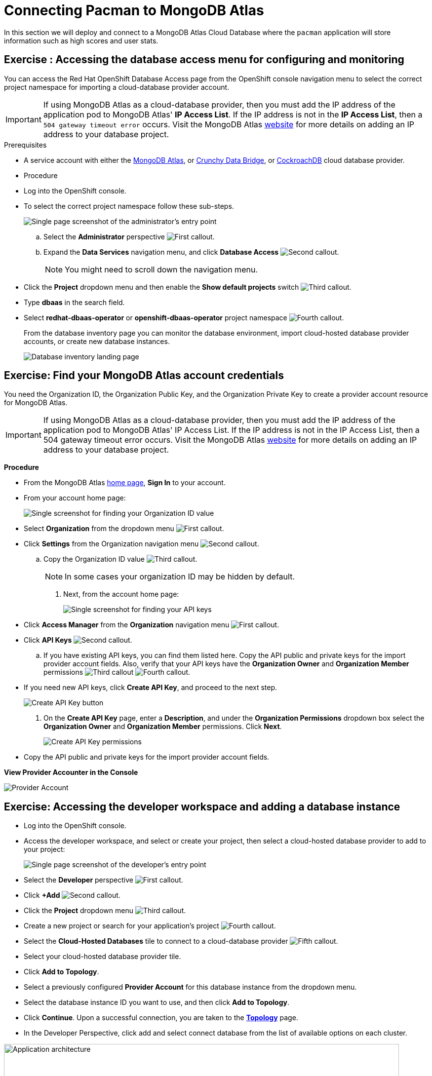 = Connecting Pacman to MongoDB Atlas
:navtitle: Connecting to MongoDB Atlas

In this section we will deploy and connect to a MongoDB Atlas Cloud Database where the
`pacman` application will store information such as high scores and user stats.

[#access_mongodb]
== Exercise : Accessing the database access menu for configuring and monitoring

You can access the Red Hat OpenShift Database Access page from the OpenShift console navigation menu to select the correct project namespace for importing a cloud-database provider account.

[IMPORTANT]
====
If using MongoDB Atlas as a cloud-database provider, then you must add the IP address of the application pod to MongoDB Atlas' **IP Access List**.
If the IP address is not in the **IP Access List**, then a `504 gateway timeout error` occurs.
Visit the MongoDB Atlas link:https://docs.atlas.mongodb.com/security/ip-access-list/[website] for more details on adding an IP address to your database project.
====

.Prerequisites

* A service account with either the link:https://www.mongodb.com/atlas/database[MongoDB Atlas], or link:https://www.crunchydata.com[Crunchy Data Bridge], or link:https://www.cockroachlabs.com[CockroachDB] cloud database provider.

* Procedure

* Log into the OpenShift console.

* To select the correct project namespace follow these sub-steps.
+
image::rhoda_admin_entry_point_single_page_all_steps.png[Single page screenshot of the administrator's entry point]

.. Select the **Administrator** perspective image:1st_Callout_Bullet.png[First callout].

.. Expand the **Data Services** navigation menu, and click **Database Access** image:2nd_Callout_Bullet.png[Second callout].
+
NOTE: You might need to scroll down the navigation menu.

* Click the **Project** dropdown menu and then enable the **Show default projects** switch image:3rd_Callout_Bullet.png[Third callout].

* Type **dbaas** in the search field.

* Select **redhat-dbaas-operator** or **openshift-dbaas-operator** project namespace image:4th_Callout_Bullet.png[Fourth callout].
+
From the database inventory page you can monitor the database environment, import cloud-hosted database provider accounts, or create new database instances.
+

image::rhoda_admin_entry_point_inventory_page.png[Database inventory landing page]

[#find_mongodb_creds]
== Exercise: Find your MongoDB Atlas account credentials

You need the Organization ID, the Organization Public Key, and the Organization Private Key to create a provider account resource for MongoDB Atlas.

[IMPORTANT]
====
If using MongoDB Atlas as a cloud-database provider, then you must add the IP address of the application pod to MongoDB Atlas' IP Access List.
If the IP address is not in the IP Access List, then a 504 gateway timeout error occurs.
Visit the MongoDB Atlas link:https://docs.atlas.mongodb.com/security/ip-access-list/[website] for more details on adding an IP address to your database project.
====

*Procedure*

* From the MongoDB Atlas link:https://www.mongodb.com/[home page], **Sign In** to your account.

* From your account home page:
+
image::mongodb_first_single_screen_all_step.png[Single screenshot for finding your Organization ID value]

* Select **Organization** from the dropdown menu image:1st_Callout_Bullet.png[First callout].

* Click **Settings** from the Organization navigation menu image:2nd_Callout_Bullet.png[Second callout].

.. Copy the Organization ID value image:3rd_Callout_Bullet.png[Third callout].
+
NOTE: In some cases your organization ID may be hidden by default.

. Next, from the account home page:
+
image::mongodb_second_single_screen_all_step.png[Single screenshot for finding your API keys]

* Click **Access Manager** from the **Organization** navigation menu image:1st_Callout_Bullet.png[First callout].

* Click **API Keys** image:2nd_Callout_Bullet.png[Second callout].


.. If you have existing API keys, you can find them listed here.
Copy the API public and private keys for the import provider account fields.
Also, verify that your API keys have the **Organization Owner** and **Organization Member** permissions image:3rd_Callout_Bullet.png[Third callout] image:4th_Callout_Bullet.png[Fourth callout].


* If you need new API keys, click **Create API Key**, and proceed to the next step.

+
image::rhoda_mongodb_create_api_key_button.png[Create API Key button]

. On the **Create API Key** page, enter a **Description**, and under the **Organization Permissions** dropdown box select the **Organization Owner** and **Organization Member** permissions.
Click **Next**.
+
image::rhoda_mongodb_create_api_dialog_permissions.png[Create API Key permissions]

* Copy the API public and private keys for the import provider account fields.

**View Provider Accounter in the Console **

image::provideracct.png[Provider Account]

[#dev_add_db]
== Exercise: Accessing the developer workspace and adding a database instance

* Log into the OpenShift console.

* Access the developer workspace, and select or create your project, then select a cloud-hosted database provider to add to your project:

+
image::rhoda_dev_entry_point_single_page_all_steps.png[Single page screenshot of the developer's entry point]

* Select the **Developer** perspective image:1st_Callout_Bullet.png[First callout].

* Click **+Add** image:2nd_Callout_Bullet.png[Second callout].

* Click the **Project** dropdown menu image:3rd_Callout_Bullet.png[Third callout].

* Create a new project or search for your application’s project image:4th_Callout_Bullet.png[Fourth callout].

* Select the **Cloud-Hosted Databases** tile to connect to a cloud-database provider image:5th_Callout_Bullet.png[Fifth callout].

* Select your cloud-hosted database provider tile.

* Click **Add to Topology**.

* Select a previously configured **Provider Account** for this database instance from the dropdown menu.

* Select the database instance ID you want to use, and then click **Add to Topology**.

* Click **Continue**.
Upon a successful connection, you are taken to the xref:connecting-an-application-to-a-database-instance-using-the-topology-view[**Topology**] page.

* In the Developer Perspective, click add and select connect database from the list of available options on each cluster.

image::rhoda22.png[Application architecture,800,align="center"]

* Once above step is performed, you would be able to see as shown below in developer perspective

image::rhoda33.png[Application architecture,800,align="center"]

* Finally, to connect application to the database, we need to create a service binding by doing a drag and drop from the application to the connected database which will prompt a message as shown below

image::rhoda44.png[Application architecture,800,align="center"]

* After successfully creating the service binding application will be connected to the database

image::rhoda55.png[Application architecture,800,align="center"]

[#play_pacman]
== Exercise: Play Pacman and save your high scores

To play Pacman, please click on the URL : https://managed-pacman-managed-pacman.apps.rhodalab.yoir.p1.openshiftapps.com/[Pacman Game]

image::pacman.png[Pacman Game,800,align="center"]

////
[#dev_add_db]
== Exercise: Accessing the developer workspace and adding a database instance

You can access the developer workspace in the OpenShift console to manage connectivity between database instances and applications.

.Prerequisites

* xref:installing-the-red-hat-openshift-database-access-add-on[Installation] of the OpenShift Database Access add-on.
* xref:accessing-the-database-access-menu-for-configuring-and-monitoring_[Import] at least one cloud-database provider account.

.Procedure

////

////
[#explore_rhoda_magic]
== Exercise: Navigate through Data Services Console
You can access the Red Hat OpenShift Database Access page from the OpenShift console navigation menu to select the correct project namespace for importing a cloud-database provider account.

[IMPORTANT]
====
If using MongoDB Atlas as a cloud-database provider, then you must add the IP address of the application pod to MongoDB Atlas' **IP Access List**.
If the IP address is not in the **IP Access List**, then a `504 gateway timeout error` occurs.
Visit the MongoDB Atlas link:https://docs.atlas.mongodb.com/security/ip-access-list/[website] for more details on adding an IP address to your database project.
====

.Prerequisites

* A service account with either the link:https://www.mongodb.com/atlas/database[MongoDB Atlas], or link:https://www.crunchydata.com[Crunchy Data Bridge], or link:https://www.cockroachlabs.com[CockroachDB] cloud database provider.

.Procedure

. Log into the OpenShift console.

. To select the correct project namespace follow these sub-steps.
+
image::rhoda_admin_entry_point_single_page_all_steps.png[Single page screenshot of the administrator's entry point]

.. Select the **Administrator** perspective image:1st_Callout_Bullet.png[First callout].

.. Expand the **Data Services** navigation menu, and click **Database Access** image:2nd_Callout_Bullet.png[Second callout].
+
NOTE: You might need to scroll down the navigation menu.

.. Click the **Project** dropdown menu and then enable the **Show default projects** switch image:3rd_Callout_Bullet.png[Third callout].

.. Type **dbaas** in the search field.

.. Select **redhat-dbaas-operator** or **openshift-dbaas-operator** project namespace image:4th_Callout_Bullet.png[Fourth callout].
+
From the database inventory page you can monitor the database environment, import cloud-hosted database provider accounts, or create new database instances.
+
image::rhoda_admin_entry_point_inventory_page.png[Database inventory landing page]
////
